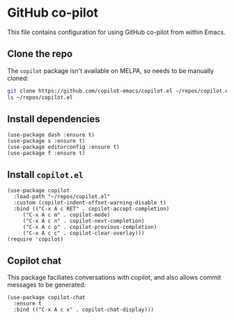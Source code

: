 * GitHub co-pilot
This file contains configuration for using GitHub co-pilot from within Emacs.
** Clone the repo
The ~copilot~ package isn't available on MELPA, so needs to be manually cloned:
#+begin_src bash :results output verbatim :tangle no
git clone https://github.com/copilot-emacs/copilot.el ~/repos/copilot.el
ls ~/repos/copilot.el
#+end_src

#+RESULTS:
: Eask
: LICENSE
: README.md
: assets
: copilot-balancer.el
: copilot.el
** Install dependencies
#+begin_src elisp :results none
(use-package dash :ensure t)
(use-package s :ensure t)
(use-package editorconfig :ensure t)
(use-package f :ensure t)
#+end_src
** Install ~copilot.el~
#+begin_src elisp :results none
(use-package copilot
  :load-path "~/repos/copilot.el"
  :custom (copilot-indent-offset-warning-disable t)
  :bind (("C-x A c RET" . copilot-accept-completion)
	 ("C-x A c m" . copilot-mode)
	 ("C-x A c n" . copilot-next-completion)
	 ("C-x A c p" . copilot-previous-completion)
	 ("C-x A c c" . copilot-clear-overlay)))
(require 'copilot)
#+end_src
** Copilot chat
This package faciliates conversations with copilot, and also allows commit messages to be generated:
#+begin_src elisp :results none
(use-package copilot-chat
  :ensure t
  :bind (("C-x A c x" . copilot-chat-display)))
#+end_src
